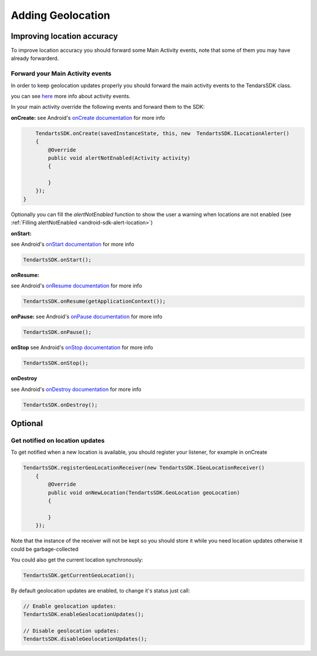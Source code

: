 .. _android-sdk-geolocation:

==================
Adding Geolocation
==================

Improving location accuracy
^^^^^^^^^^^^^^^^^^^^^^^^^^^

To improve location accuracy you should forward some Main Activity events, note that some of them you may have already forwarderd.


Forward your Main Activity events
---------------------------------

In order to keep geolocation updates properly you should forward the
main activity events to the TendarsSDK class.

you can see `here <https://developer.android.com/guide/components/activities/activity-lifecycle.html>`_ more info about activity events.


In your main activity override the following events and forward them to
the SDK:

**onCreate:**
see Android's `onCreate documentation <htttps://developer.android.com/reference/android/app/Activity.html#onCreate(android.os.Bundle)>`_  for more info

.. code:: java

        TendartsSDK.onCreate(savedInstanceState, this, new  TendartsSDK.ILocationAlerter()
        {
            @Override
            public void alertNotEnabled(Activity activity)
            {

            }
        });
    }

Optionally you can fill the `alertNotEnabled` function to show the user a warning when locations are not enabled (see  :ref:`Filling alertNotEnabled <android-sdk-alert-location>`)

**onStart:**

see Android's `onStart documentation <https://developer.android.com/reference/android/app/Activity.html#onStart()>`_  for more info

.. code-block:: java

    TendartsSDK.onStart();




**onResume:**

see Android's `onResume documentation <https://developer.android.com/reference/android/app/Activity.html#onResume()>`_  for more info

.. code-block:: java

    TendartsSDK.onResume(getApplicationContext());




**onPause:**
see Android's `onPause documentation <https://developer.android.com/reference/android/app/Activity.html#onPause()>`_  for more info

.. code-block:: java

    TendartsSDK.onPause();




**onStop**
see Android's `onStop documentation <https://developer.android.com/reference/android/app/Activity.html#onStop()>`_  for more info

.. code-block:: java

    TendartsSDK.onStop();




**onDestroy**

see Android's `onDestroy documentation <https://developer.android.com/reference/android/app/Activity.html#onDestroy()>`_  for more info

.. code:: java

        TendartsSDK.onDestroy();




Optional
^^^^^^^^

Get notified on location updates
----------------------------------

To get notified when a new location is available, you should register
your listener, for example in onCreate

.. code:: java

    TendartsSDK.registerGeoLocationReceiver(new TendartsSDK.IGeoLocationReceiver()
        {
            @Override
            public void onNewLocation(TendartsSDK.GeoLocation geoLocation)
            {

            }
        });

Note that the instance of the receiver will not be kept so you should
store it while you need location updates otherwise it could be
garbage-collected

You could also get the current location synchronously:

.. code:: java

    TendartsSDK.getCurrentGeoLocation();

By default geolocation updates are enabled, to change it's status just
call:

.. code:: java

    // Enable geolocation updates:
    TendartsSDK.enableGeolocationUpdates();

    // Disable geolocation updates:
    TendartsSDK.disableGeolocationUpdates();
